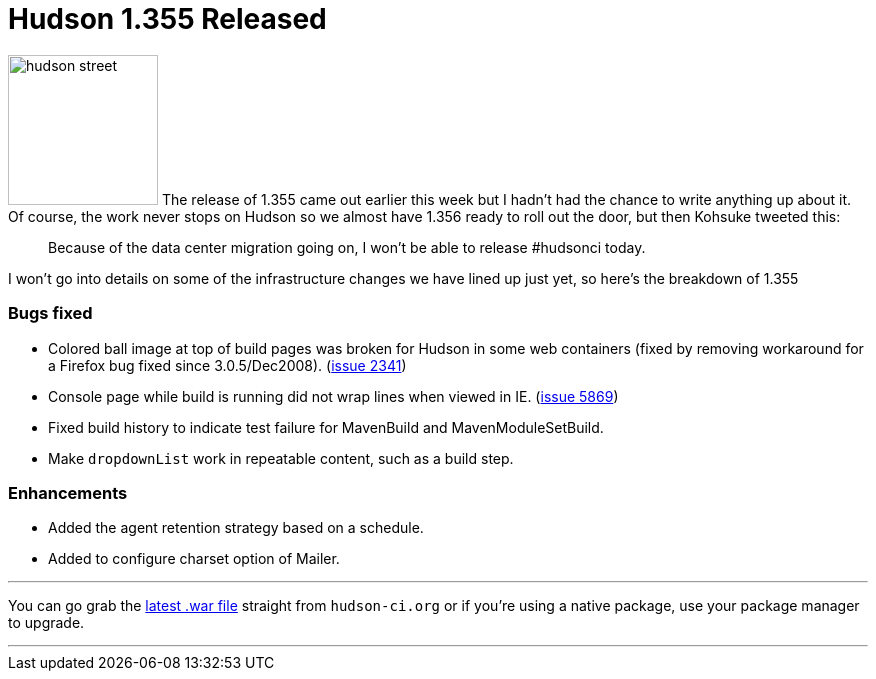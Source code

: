 = Hudson 1.355 Released
:page-tags: development , feedback ,just for fun ,links ,releases
:page-author: rtyler

image:https://web.archive.org/web/*/https://agentdero.cachefly.net/continuousblog/hudson_street.jpg[,150] The release of 1.355 came out earlier this week but I hadn't had the chance to write anything up about it. Of course, the work never stops on Hudson so we almost have 1.356 ready to roll out the door, but then Kohsuke tweeted this:

____
Because of the data center migration going on, I won't be able to release #hudsonci today.
____

I won't go into details on some of the infrastructure changes we have lined up just yet, so here's the breakdown of 1.355
// break

=== Bugs fixed

* Colored ball image at top of build pages was broken for Hudson in some web containers (fixed by removing workaround for a Firefox bug fixed since 3.0.5/Dec2008). (https://issues.jenkins.io/browse/JENKINS-2341[issue 2341])
* Console page while build is running did not wrap lines when viewed in IE. (https://issues.jenkins.io/browse/JENKINS-5869[issue 5869])
* Fixed build history to indicate test failure for MavenBuild and MavenModuleSetBuild.
* Make `dropdownList` work in repeatable content, such as a build step.

=== Enhancements

* Added the agent retention strategy based on a schedule.
* Added to configure charset option of Mailer.

'''

You can go grab the http://mirrors.jenkins.io/war-stable/latest/jenkins.war[latest .war file] straight from `hudson-ci.org` or if you're using a native package, use your package manager to upgrade.

'''

